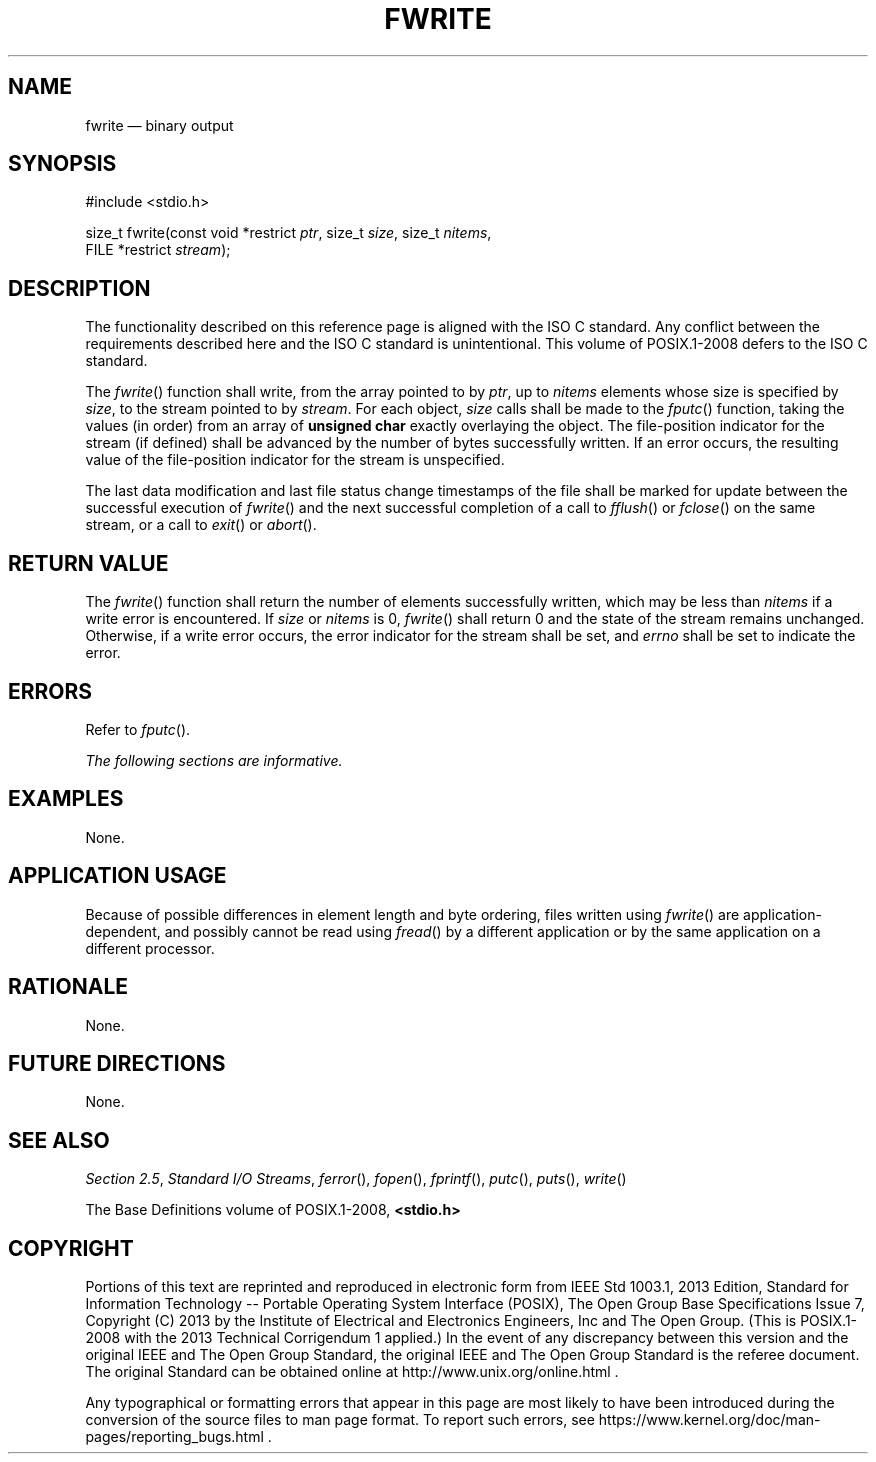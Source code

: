 '\" et
.TH FWRITE "3" 2013 "IEEE/The Open Group" "POSIX Programmer's Manual"

.SH NAME
fwrite
\(em binary output
.SH SYNOPSIS
.LP
.nf
#include <stdio.h>
.P
size_t fwrite(const void *restrict \fIptr\fP, size_t \fIsize\fP, size_t \fInitems\fP,
    FILE *restrict \fIstream\fP);
.fi
.SH DESCRIPTION
The functionality described on this reference page is aligned with the
ISO\ C standard. Any conflict between the requirements described here and the
ISO\ C standard is unintentional. This volume of POSIX.1\(hy2008 defers to the ISO\ C standard.
.P
The
\fIfwrite\fR()
function shall write, from the array pointed to by
.IR ptr ,
up to
.IR nitems
elements whose size is specified by
.IR size ,
to the stream pointed to by
.IR stream .
For each object,
.IR size
calls shall be made to the
\fIfputc\fR()
function, taking the values (in order) from an array of
.BR "unsigned char"
exactly overlaying the object. The file-position indicator for the
stream (if defined) shall be advanced by the number of bytes
successfully written. If an error occurs, the resulting value of the
file-position indicator for the stream is unspecified.
.P
The last data modification and last file status change timestamps
of the file shall be marked for update between the successful
execution of
\fIfwrite\fR()
and the next successful completion of a call to
\fIfflush\fR()
or
\fIfclose\fR()
on the same stream, or a call to
\fIexit\fR()
or
\fIabort\fR().
.SH "RETURN VALUE"
The
\fIfwrite\fR()
function shall return the number of elements successfully written,
which may be less than
.IR nitems
if a write error is encountered. If
.IR size
or
.IR nitems
is 0,
\fIfwrite\fR()
shall return 0 and the state of the stream remains unchanged. Otherwise,
if a write error occurs, the error indicator for the stream shall be set,
and
.IR errno
shall be set to indicate the error.
.SH ERRORS
Refer to
.IR "\fIfputc\fR\^(\|)".
.LP
.IR "The following sections are informative."
.SH EXAMPLES
None.
.SH "APPLICATION USAGE"
Because of possible differences in element length and byte ordering,
files written using
\fIfwrite\fR()
are application-dependent, and possibly cannot be read using
\fIfread\fR()
by a different application or by the same application on a different
processor.
.SH RATIONALE
None.
.SH "FUTURE DIRECTIONS"
None.
.SH "SEE ALSO"
.IR "Section 2.5" ", " "Standard I/O Streams",
.IR "\fIferror\fR\^(\|)",
.IR "\fIfopen\fR\^(\|)",
.IR "\fIfprintf\fR\^(\|)",
.IR "\fIputc\fR\^(\|)",
.IR "\fIputs\fR\^(\|)",
.IR "\fIwrite\fR\^(\|)"
.P
The Base Definitions volume of POSIX.1\(hy2008,
.IR "\fB<stdio.h>\fP"
.SH COPYRIGHT
Portions of this text are reprinted and reproduced in electronic form
from IEEE Std 1003.1, 2013 Edition, Standard for Information Technology
-- Portable Operating System Interface (POSIX), The Open Group Base
Specifications Issue 7, Copyright (C) 2013 by the Institute of
Electrical and Electronics Engineers, Inc and The Open Group.
(This is POSIX.1-2008 with the 2013 Technical Corrigendum 1 applied.) In the
event of any discrepancy between this version and the original IEEE and
The Open Group Standard, the original IEEE and The Open Group Standard
is the referee document. The original Standard can be obtained online at
http://www.unix.org/online.html .

Any typographical or formatting errors that appear
in this page are most likely
to have been introduced during the conversion of the source files to
man page format. To report such errors, see
https://www.kernel.org/doc/man-pages/reporting_bugs.html .
